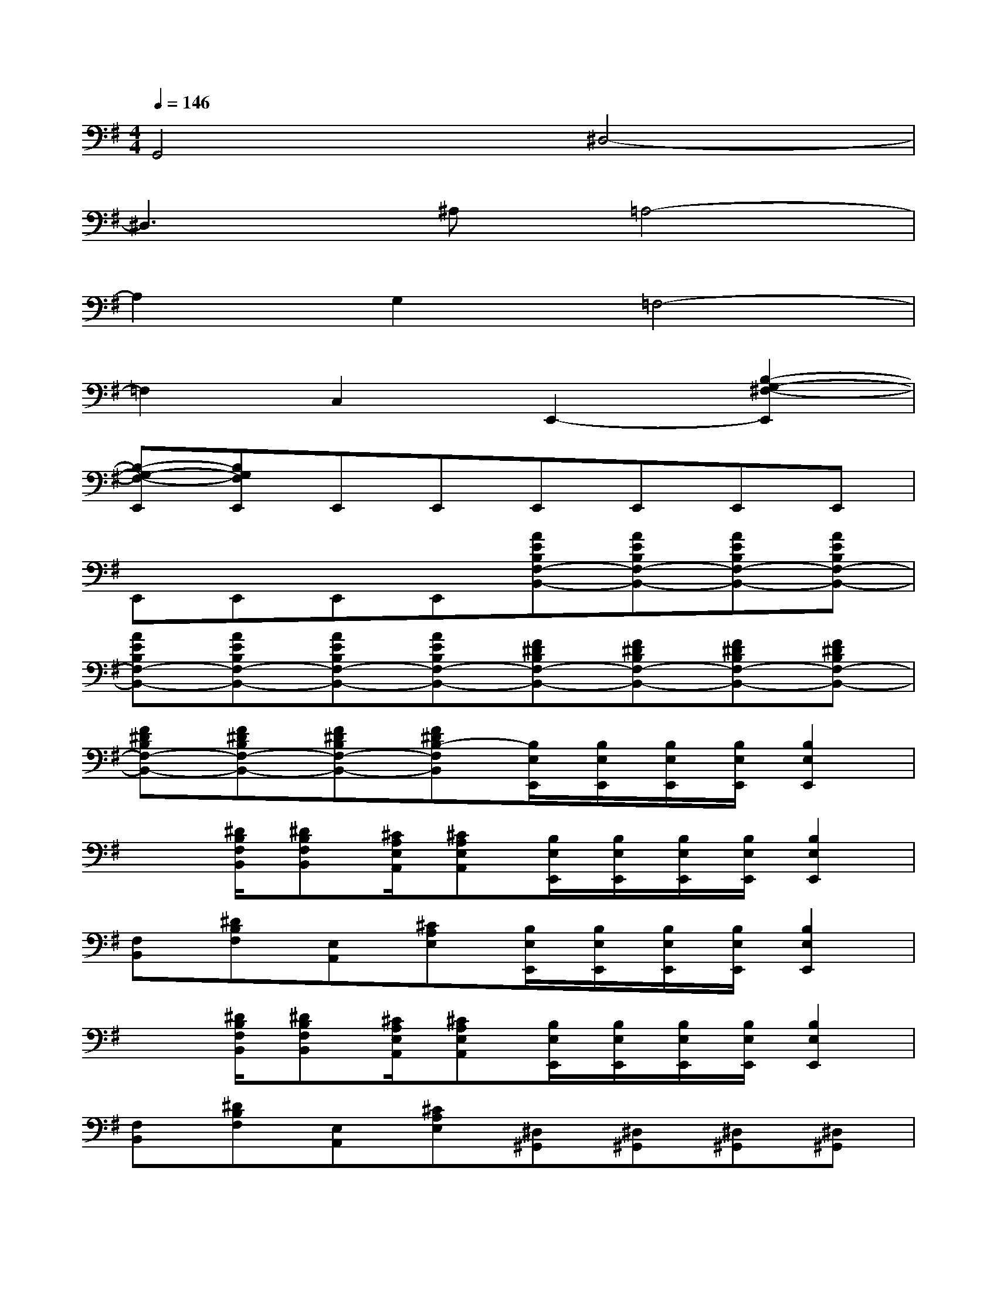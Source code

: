 X:1
T:
M:4/4
L:1/8
Q:1/4=146
K:G%1sharps
V:1
G,,4^D,4-|
^D,3^A,=A,4-|
A,2G,2=F,4-|
=F,2C,2E,,2-[B,2-G,2-^F,2-E,,2]|
[B,-G,-F,-E,,][B,G,F,E,,]E,,E,,E,,E,,E,,E,,|
E,,E,,E,,E,,[AEB,F,-B,,-][AEB,F,-B,,-][AEB,F,-B,,-][AEB,F,-B,,-]|
[AEB,F,-B,,-][AEB,F,-B,,-][AEB,F,-B,,-][AEB,F,-B,,-][F^DB,F,-B,,-][F^DB,F,-B,,-][F^DB,F,-B,,-][F^DB,F,-B,,-]|
[F^DB,F,-B,,-][F^DB,F,-B,,-][F^DB,F,-B,,-][F^DB,-F,B,,][B,/2E,/2E,,/2][B,/2E,/2E,,/2][B,/2E,/2E,,/2][B,/2E,/2E,,/2][B,2E,2E,,2]|
x[^D/2B,/2F,/2B,,/2][^DB,F,B,,][^C/2A,/2E,/2A,,/2][^CA,E,A,,][B,/2E,/2E,,/2][B,/2E,/2E,,/2][B,/2E,/2E,,/2][B,/2E,/2E,,/2][B,2E,2E,,2]|
[F,B,,][^DB,F,][E,A,,][^CA,E,][B,/2E,/2E,,/2][B,/2E,/2E,,/2][B,/2E,/2E,,/2][B,/2E,/2E,,/2][B,2E,2E,,2]|
x[^D/2B,/2F,/2B,,/2][^DB,F,B,,][^C/2A,/2E,/2A,,/2][^CA,E,A,,][B,/2E,/2E,,/2][B,/2E,/2E,,/2][B,/2E,/2E,,/2][B,/2E,/2E,,/2][B,2E,2E,,2]|
[F,B,,][^DB,F,][E,A,,][^CA,E,][^D,^G,,][^D,^G,,][^D,^G,,][^D,^G,,]|
[^D,^G,,][^D,^G,,][^D,^G,,][^D,^G,,][^G,^C,][^G,^C,][^G,^C,][^G,^C,]|
[^G,/2^C,/2]x/2[F,B,,]x[F,B,,][E,2A,,2][E,3/2A,,3/2][E,/2A,,/2]|
[E,2A,,2][E,A,,][E,A,,][AEB,B,,-][AEB,B,,-][AEB,B,,-][AEB,B,,-]|
[AEB,B,,-][AEB,B,,-][AEB,B,,-][AEB,B,,][F^DB,][F^DB,][F^DB,][F^DB,]